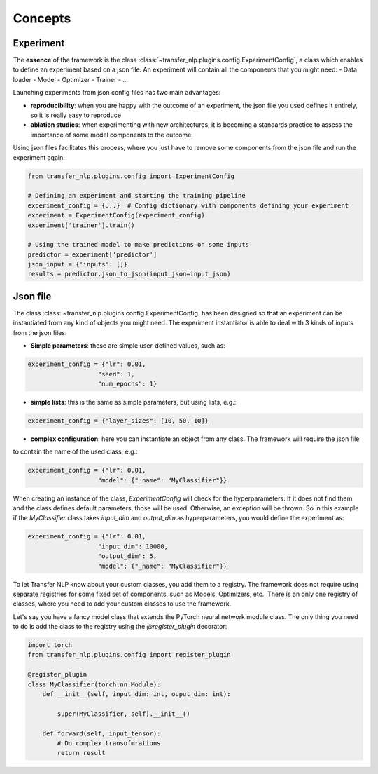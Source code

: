 Concepts
========

Experiment
----------

The **essence** of the framework is the class :class:`~transfer_nlp.plugins.config.ExperimentConfig`, a class which
enables to define an experiment based on a json file. An experiment will contain all the components that you might need:
- Data loader
- Model
- Optimizer
- Trainer
- ...

Launching experiments from json config files has two main advantages:

- **reproducibility**: when you are happy with the outcome of an experiment, the json file you used defines it entirely, so it is really easy to reproduce
- **ablation studies**: when experimenting with new architectures, it is becoming a standards practice to assess the importance of some model components to the outcome.
Using json files facilitates this process, where you just have to remove some components from the json file and run the experiment again.


.. code-block:: python

    from transfer_nlp.plugins.config import ExperimentConfig

    # Defining an experiment and starting the training pipeline
    experiment_config = {...}  # Config dictionary with components defining your experiment
    experiment = ExperimentConfig(experiment_config)
    experiment['trainer'].train()

    # Using the trained model to make predictions on some inputs
    predictor = experiment['predictor']
    json_input = {'inputs': []}
    results = predictor.json_to_json(input_json=input_json)



Json file
---------

The class :class:`~transfer_nlp.plugins.config.ExperimentConfig` has been designed so that an experiment can be
instantiated from any kind of objects you might need.
The experiment instantiator is able to deal with 3 kinds of inputs from the json files:

- **Simple parameters**: these are simple user-defined values, such as:

.. code-block:: python

    experiment_config = {"lr": 0.01,
                       "seed": 1,
                       "num_epochs": 1}

- **simple lists**: this is the same as simple parameters, but using lists, e.g.:

.. code-block:: python

    experiment_config = {"layer_sizes": [10, 50, 10]}


- **complex configuration**: here you can instantiate an object from any class. The framework will require the json file
to contain the name of the used class, e.g.:

.. code-block:: python

    experiment_config = {"lr": 0.01,
                       "model": {"_name": "MyClassifier"}}

When creating an instance of the class, `ExperimentConfig` will check for the hyperparameters. If it does not find them
and the class defines default parameters, those will be used. Otherwise, an exception will be thrown. So in this example
if the `MyClassifier` class takes `input_dim` and `output_dim` as hyperparameters, you would define the experiment as:

.. code-block:: python

    experiment_config = {"lr": 0.01,
                       "input_dim": 10000,
                       "output_dim": 5,
                       "model": {"_name": "MyClassifier"}}

To let Transfer NLP know about your custom classes, you add them to a registry. The framework does not require using
separate registries for some fixed set of components, such as Models, Optimizers, etc..
There is an only one registry of classes, where you need to add your custom classes to use the framework.

Let's say you have a fancy model class that extends the PyTorch neural network module class. The only thing
you need to do is add the class to the registry using the `@register_plugin` decorator:


.. code-block:: python

    import torch
    from transfer_nlp.plugins.config import register_plugin

    @register_plugin
    class MyClassifier(torch.nn.Module):
        def __init__(self, input_dim: int, ouput_dim: int):

            super(MyClassifier, self).__init__()

        def forward(self, input_tensor):
            # Do complex transofmrations
            return result
